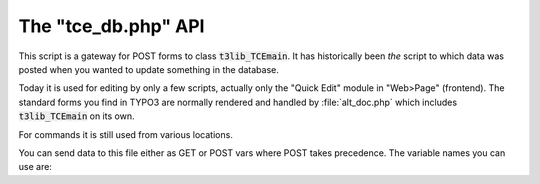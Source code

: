 ﻿.. include:: ../../../Includes.txt


.. ==================================================
.. FOR YOUR INFORMATION
.. --------------------------------------------------
.. -*- coding: utf-8 -*- with BOM.


.. _tce-db-api:

The "tce\_db.php" API
^^^^^^^^^^^^^^^^^^^^^

This script is a gateway for POST forms to class :code:`t3lib_TCEmain`. It
has historically been *the* script to which data was posted when you
wanted to update something in the database.

Today it is used for editing by only a few scripts, actually only the
"Quick Edit" module in "Web>Page" (frontend). The standard forms you
find in TYPO3 are normally rendered and handled by :file:`alt_doc.php`
which includes :code:`t3lib_TCEmain` on its own.

For commands it is still used from various locations.

You can send data to this file either as GET or POST vars where POST
takes precedence. The variable names you can use are:

.. t3-field-list-table::
 :header-rows: 1

 - :Variable,20: GP var name
   :Type,20: Data type
   :Description,60: Description


 - :Variable:
         data
   :Type:
         array
   :Description:
         Data array on the form :code:`[tablename][uid][fieldname] = value`.

         Typically it comes from a POST form which submits a form field like
         :code:`<input name="data[tt_content][123][header]" value="This is the
         headline" />`.


 - :Variable:
         cmd
   :Type:
         array
   :Description:
         Command array on the form :code:`[tablename][uid][command] = value`. This
         array may get additional data set internally based on clipboard
         commands send in CB var!

         Typically this comes from GET vars passed to the script like
         :code:`&cmd[tt\_content][123][delete]=1` which will delete Content Element
         with UID 123.


 - :Variable:
         cacheCmd
   :Type:
         string
   :Description:
         Cache command sent to :code:`->clear_cacheCmd`


 - :Variable:
         redirect
   :Type:
         string
   :Description:
         Redirect URL. Script will redirect to this location after performing
         operations (unless errors has occurred)


 - :Variable:
         flags
   :Type:
         array
   :Description:
         Accepts options to be set in TCE object. Currently it supports
         "reverseOrder" (boolean).


 - :Variable:
         mirror
   :Type:
         array
   :Description:
         Example: :code:`[mirror][table][11] = '22,33'` will look for content in
         :code:`[data][table][11]` and copy it to :code:`[data][table][22]` and
         :code:`[data][table][33]`.


 - :Variable:
         prErr
   :Type:
         boolean
   :Description:
         If set, errors will be printed on screen instead of redirection.
         Should always be used, otherwise you will see no errors if they
         happen.


 - :Variable:
         CB
   :Type:
         array
   :Description:
         Clipboard command array. May trigger changes in "cmd".


 - :Variable:
         vC
   :Type:
         string
   :Description:
         Verification code


 - :Variable:
         uPT
   :Type:
         string
   :Description:
         Update Page Tree Trigger. If set and the manipulated records are pages
         then the update page tree signal will be set.
